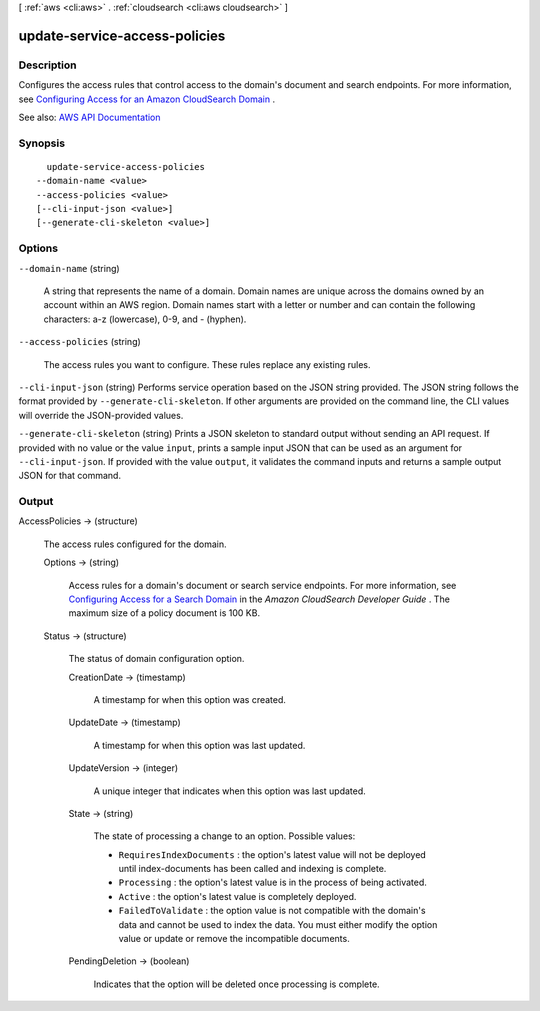 [ :ref:`aws <cli:aws>` . :ref:`cloudsearch <cli:aws cloudsearch>` ]

.. _cli:aws cloudsearch update-service-access-policies:


******************************
update-service-access-policies
******************************



===========
Description
===========



Configures the access rules that control access to the domain's document and search endpoints. For more information, see `Configuring Access for an Amazon CloudSearch Domain <http://docs.aws.amazon.com/cloudsearch/latest/developerguide/configuring-access.html>`_ .



See also: `AWS API Documentation <https://docs.aws.amazon.com/goto/WebAPI/cloudsearch-2013-01-01/UpdateServiceAccessPolicies>`_


========
Synopsis
========

::

    update-service-access-policies
  --domain-name <value>
  --access-policies <value>
  [--cli-input-json <value>]
  [--generate-cli-skeleton <value>]




=======
Options
=======

``--domain-name`` (string)


  A string that represents the name of a domain. Domain names are unique across the domains owned by an account within an AWS region. Domain names start with a letter or number and can contain the following characters: a-z (lowercase), 0-9, and - (hyphen).

  

``--access-policies`` (string)


  The access rules you want to configure. These rules replace any existing rules. 

  

``--cli-input-json`` (string)
Performs service operation based on the JSON string provided. The JSON string follows the format provided by ``--generate-cli-skeleton``. If other arguments are provided on the command line, the CLI values will override the JSON-provided values.

``--generate-cli-skeleton`` (string)
Prints a JSON skeleton to standard output without sending an API request. If provided with no value or the value ``input``, prints a sample input JSON that can be used as an argument for ``--cli-input-json``. If provided with the value ``output``, it validates the command inputs and returns a sample output JSON for that command.



======
Output
======

AccessPolicies -> (structure)

  

  The access rules configured for the domain.

  

  Options -> (string)

    

    Access rules for a domain's document or search service endpoints. For more information, see `Configuring Access for a Search Domain <http://docs.aws.amazon.com/cloudsearch/latest/developerguide/configuring-access.html>`_ in the *Amazon CloudSearch Developer Guide* . The maximum size of a policy document is 100 KB.

    

    

  Status -> (structure)

    

    The status of domain configuration option.

    

    CreationDate -> (timestamp)

      

      A timestamp for when this option was created.

      

      

    UpdateDate -> (timestamp)

      

      A timestamp for when this option was last updated.

      

      

    UpdateVersion -> (integer)

      

      A unique integer that indicates when this option was last updated.

      

      

    State -> (string)

      

      The state of processing a change to an option. Possible values:

       

       
      * ``RequiresIndexDocuments`` : the option's latest value will not be deployed until  index-documents has been called and indexing is complete.
       
      * ``Processing`` : the option's latest value is in the process of being activated. 
       
      * ``Active`` : the option's latest value is completely deployed.
       
      * ``FailedToValidate`` : the option value is not compatible with the domain's data and cannot be used to index the data. You must either modify the option value or update or remove the incompatible documents.
       

      

      

    PendingDeletion -> (boolean)

      

      Indicates that the option will be deleted once processing is complete.

      

      

    

  


